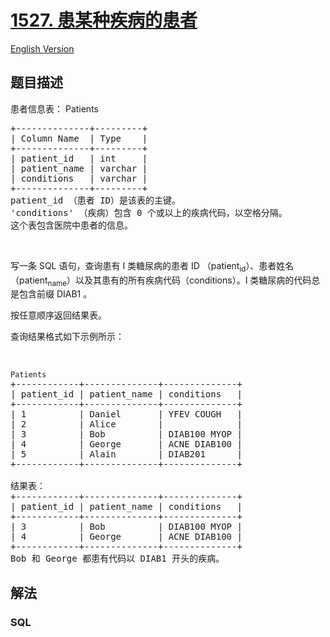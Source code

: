 * [[https://leetcode-cn.com/problems/patients-with-a-condition][1527.
患某种疾病的患者]]
  :PROPERTIES:
  :CUSTOM_ID: 患某种疾病的患者
  :END:
[[./solution/1500-1599/1527.Patients With a Condition/README_EN.org][English
Version]]

** 题目描述
   :PROPERTIES:
   :CUSTOM_ID: 题目描述
   :END:

#+begin_html
  <!-- 这里写题目描述 -->
#+end_html

#+begin_html
  <p>
#+end_html

患者信息表： Patients

#+begin_html
  </p>
#+end_html

#+begin_html
  <pre>+--------------+---------+
  | Column Name  | Type    |
  +--------------+---------+
  | patient_id   | int     |
  | patient_name | varchar |
  | conditions   | varchar |
  +--------------+---------+
  patient_id （患者 ID）是该表的主键。
  &#39;conditions&#39; （疾病）包含 0 个或以上的疾病代码，以空格分隔。
  这个表包含医院中患者的信息。</pre>
#+end_html

#+begin_html
  <p>
#+end_html

 

#+begin_html
  </p>
#+end_html

#+begin_html
  <p>
#+end_html

写一条 SQL 语句，查询患有 I 类糖尿病的患者 ID
（patient_id）、患者姓名（patient_name）以及其患有的所有疾病代码（conditions）。I
类糖尿病的代码总是包含前缀 DIAB1 。

#+begin_html
  </p>
#+end_html

#+begin_html
  <p>
#+end_html

按任意顺序返回结果表。

#+begin_html
  </p>
#+end_html

#+begin_html
  <p>
#+end_html

查询结果格式如下示例所示：

#+begin_html
  </p>
#+end_html

#+begin_html
  <p>
#+end_html

 

#+begin_html
  </p>
#+end_html

#+begin_html
  <pre><code>Patients</code>
  +------------+--------------+--------------+
  | patient_id | patient_name | conditions   |
  +------------+--------------+--------------+
  | 1          | Daniel      &nbsp;| YFEV COUGH   |
  | 2    &nbsp;     | Alice        |            &nbsp; |
  | 3    &nbsp;     | Bob         &nbsp;| DIAB100 MYOP&nbsp;|
  | 4 &nbsp;        | George      &nbsp;| ACNE DIAB100&nbsp;|
  | 5 &nbsp;        | Alain       &nbsp;| DIAB201     &nbsp;|
  +------------+--------------+--------------+

  结果表：
  +------------+--------------+--------------+
  | patient_id | patient_name | conditions   |
  +------------+--------------+--------------+
  | 3    &nbsp;     | Bob         &nbsp;| DIAB100 MYOP&nbsp;|
  | 4 &nbsp;        | George   &nbsp;   | ACNE DIAB100&nbsp;| 
  +------------+--------------+--------------+
  Bob 和 George 都患有代码以 DIAB1 开头的疾病。
  </pre>
#+end_html

** 解法
   :PROPERTIES:
   :CUSTOM_ID: 解法
   :END:

#+begin_html
  <!-- 这里可写通用的实现逻辑 -->
#+end_html

#+begin_html
  <!-- tabs:start -->
#+end_html

*** *SQL*
    :PROPERTIES:
    :CUSTOM_ID: sql
    :END:
#+begin_src sql
#+end_src

#+begin_html
  <!-- tabs:end -->
#+end_html
